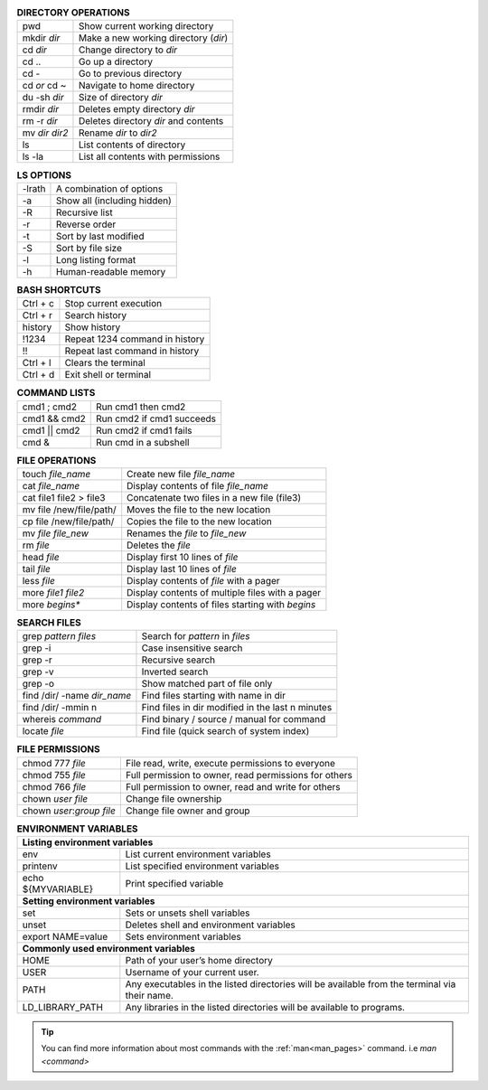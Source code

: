 .. table:: **DIRECTORY OPERATIONS** 
   :align: left
   :widths: auto

   ================  ===============================
   pwd               Show current working directory
   mkdir *dir*       Make a new working directory (*dir*)
   cd *dir*          Change directory to *dir*
   cd ..             Go up a directory
   cd -              Go to previous directory
   cd *or* cd ~      Navigate to home directory
   du -sh *dir*      Size of directory *dir*
   rmdir *dir*       Deletes empty directory *dir*
   rm -r *dir*       Deletes directory *dir* and contents 
   mv *dir* *dir2*   Rename *dir* to *dir2*
   ls                List contents of directory
   ls -la            List all contents with permissions
   ================  ===============================

.. table:: **LS OPTIONS**
   :align: left
   :widths: auto

   ========    =================================
   -lrath      A combination of options             
   -a          Show all (including hidden)
   -R          Recursive list
   -r          Reverse order
   -t          Sort by last modified
   -S          Sort by file size
   -l          Long listing format
   -h          Human-readable memory
   ========    =================================           

.. table:: **BASH SHORTCUTS**
   :align: left
   :widths: auto
   
   ========    ================================
   Ctrl + c    Stop current execution
   Ctrl + r    Search history
   history     Show history
   !1234       Repeat 1234 command in history
   !!          Repeat last command in history
   Ctrl + l    Clears the terminal
   Ctrl + d    Exit shell or terminal
   ========    ================================
   
.. table:: **COMMAND LISTS**
   :align: left
   :widths: auto
           
   ===============       =============================
   cmd1 ; cmd2           Run cmd1 then cmd2
   cmd1 && cmd2          Run cmd2 if cmd1 succeeds
   cmd1 || cmd2          Run cmd2 if cmd1 fails
   cmd &                 Run cmd in a subshell
   ===============       =============================
   
.. table:: **FILE OPERATIONS** 
   :align: left
   :widths: auto

   ========================   =============================================
   touch *file_name*          Create new file *file_name*
   cat *file_name*            Display contents of file *file_name*
   cat file1 file2 > file3    Concatenate two files in a new file (file3)
   mv file /new/file/path/    Moves the file to the new location
   cp file /new/file/path/    Copies the file to the new location
   mv *file* *file_new*       Renames the *file* to *file_new*
   rm *file*                  Deletes the *file*
   head *file*                Display first 10 lines of *file*
   tail *file*                Display last 10 lines of *file*
   less *file*                Display contents of *file* with a pager
   more *file1* *file2*       Display contents of multiple files with a pager
   more *begins**             Display contents of files starting with *begins*
   ========================   =============================================

.. table:: **SEARCH FILES**
   :align: left
   :widths: auto

   ============================     ==================================================
   grep *pattern* *files*           Search for *pattern* in *files*
   grep -i                          Case insensitive search
   grep -r                          Recursive search
   grep -v                          Inverted search
   grep -o                          Show matched part of file only
   find /dir/ -name *dir_name*      Find files starting with name in dir
   find /dir/ -mmin n               Find files in dir modified in the last n minutes 
   whereis *command*                Find binary / source / manual for command
   locate *file*                    Find file (quick search of system index)
   ============================     ==================================================

.. table:: **FILE PERMISSIONS**
   :align: left
   :widths: auto
   
   =============================    ================================
   chmod 777 *file*                 File read, write, execute permissions to everyone 
   chmod 755 *file*                 Full permission to owner, read permissions for others  
   chmod 766 *file*                 Full permission to owner, read and write for others 
   chown *user* *file*              Change file ownership 
   chown *user*:*group* *file*      Change file owner and group   
   =============================    ================================


.. table:: **ENVIRONMENT VARIABLES**
   :align: left
      
   ===================      =================================================
   **Listing environment variables**
   --------------------------------------------------------------------------
   env                      List current environment variables
   printenv                 List specified environment variables
   echo ${MYVARIABLE}       Print specified variable
   **Setting environment variables**
   --------------------------------------------------------------------------
   set                      Sets or unsets shell variables
   unset                    Deletes shell and environment variables
   export NAME=value        Sets environment variables
   **Commonly used environment variables**
   --------------------------------------------------------------------------
   HOME                     Path of your user’s home directory
   USER                     Username of your current user.
   PATH                     Any executables in the listed directories will be available from the terminal via their name.
   LD_LIBRARY_PATH          Any libraries in the listed directories will be available to programs.
   ===================      =================================================
 
.. tip:: 

    You can find more information about most commands with the :ref:`man<man_pages>` command. i.e *man <command>*
